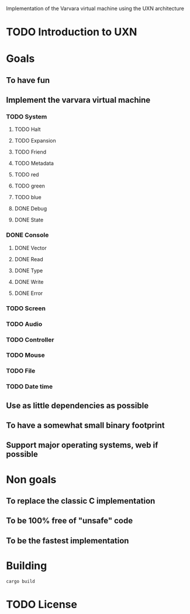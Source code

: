 Implementation of the Varvara virtual machine using the UXN architecture

* TODO Introduction to UXN

* Goals
** To have fun
** Implement the varvara virtual machine
*** TODO System
**** TODO Halt
**** TODO Expansion
**** TODO Friend
**** TODO Metadata
**** TODO red
**** TODO green
**** TODO blue
**** DONE Debug
**** DONE State
*** DONE Console
**** DONE Vector
**** DONE Read
**** DONE Type
**** DONE Write
**** DONE Error
*** TODO Screen
*** TODO Audio
*** TODO Controller
*** TODO Mouse
*** TODO File
*** TODO Date time
** Use as little dependencies as possible
** To have a somewhat small binary footprint
** Support major operating systems, web if possible

* Non goals
** To replace the classic C implementation
** To be 100% free of "unsafe" code
** To be the fastest implementation

* Building
#+begin_src shell
  cargo build
#+end_src

* TODO License
